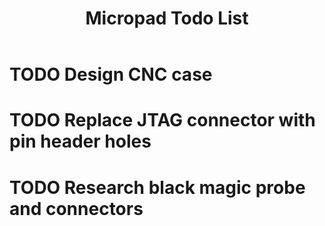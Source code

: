 #+TITLE: Micropad Todo List

* TODO Design CNC case
* TODO Replace JTAG connector with pin header holes
* TODO Research black magic probe and connectors

